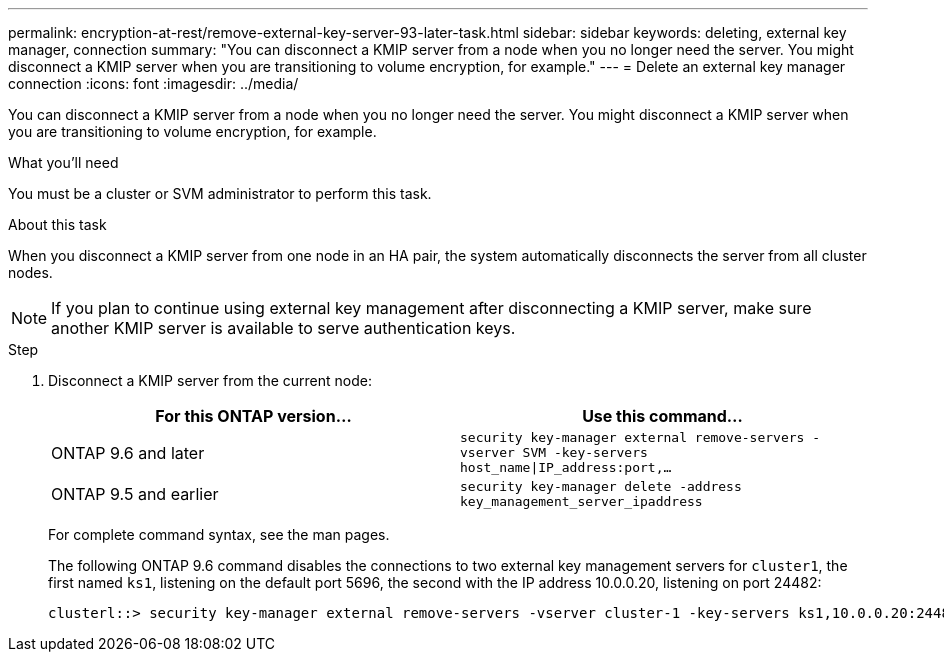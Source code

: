 ---
permalink: encryption-at-rest/remove-external-key-server-93-later-task.html
sidebar: sidebar
keywords: deleting, external key manager, connection
summary: "You can disconnect a KMIP server from a node when you no longer need the server. You might disconnect a KMIP server when you are transitioning to volume encryption, for example."
---
= Delete an external key manager connection
:icons: font
:imagesdir: ../media/

[.lead]
You can disconnect a KMIP server from a node when you no longer need the server. You might disconnect a KMIP server when you are transitioning to volume encryption, for example.

.What you'll need

You must be a cluster or SVM administrator to perform this task.

.About this task

When you disconnect a KMIP server from one node in an HA pair, the system automatically disconnects the server from all cluster nodes.

[NOTE]
====
If you plan to continue using external key management after disconnecting a KMIP server, make sure another KMIP server is available to serve authentication keys.
====

.Step

. Disconnect a KMIP server from the current node:
+
[options="header"]
|===
| For this ONTAP version...| Use this command...
a|
ONTAP 9.6 and later
a|
`security key-manager external remove-servers -vserver SVM -key-servers host_name\|IP_address:port,...`
a|
ONTAP 9.5 and earlier
a|
`security key-manager delete -address key_management_server_ipaddress`
|===
For complete command syntax, see the man pages.
+
The following ONTAP 9.6 command disables the connections to two external key management servers for `cluster1`, the first named `ks1`, listening on the default port 5696, the second with the IP address 10.0.0.20, listening on port 24482:
+
----
clusterl::> security key-manager external remove-servers -vserver cluster-1 -key-servers ks1,10.0.0.20:24482
----

